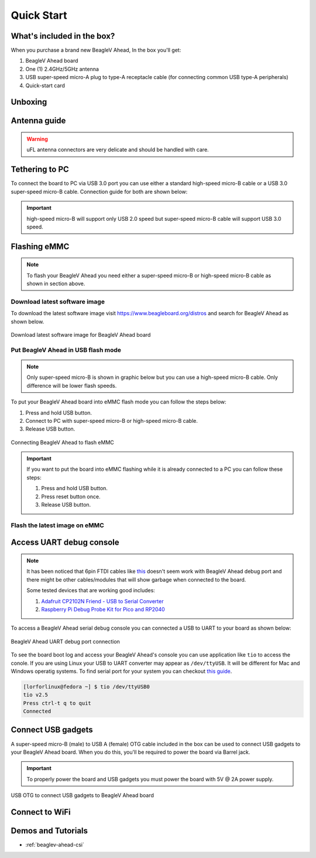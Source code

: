.. _beaglev-ahead-quick-start:

Quick Start
################

What's included in the box?
****************************

When you purchase a brand new BeagleV Ahead, In the box you'll get:

1. BeagleV Ahead board
2. One (1) 2.4GHz/5GHz antenna
3. USB super-speed micro-A plug to type-A receptacle cable (for connecting common USB type-A peripherals)
4. Quick-start card

.. image:: images/BeagleV-Ahead-all.*
    :width: 724
    :align: center
    :alt: BeagleV Ahead box contents

Unboxing
*********

.. youtube:: SVC9peUUzE0
   :width: 1280
   :height: 720
   :align: center

Antenna guide
*************

.. warning:: uFL antenna connectors are very delicate and should be handled with care.

.. tabs::

   .. group-tab:: Connecting antenna

      To use WiFi you are **required** to connect the 2.4GHz/5GHz antenna provided 
      in BeagleV Ahead box. Below is a guide to connect the antenna to your 
      BeagleV Ahead board.

      .. figure:: images/antenna-guide/connect.*
          :align: center
          :alt: Connecting 2.4GHz/5GHz antenna to BeagleV Ahead.

          Connecting 2.4GHz/5GHz antenna to BeagleV Ahead.

   .. group-tab:: Disconnecting antenna


      If for some reason you want to disconnect the antenna from your BeagleV Ahead board 
      you can follow the guide below to remove the antenna without beaking the uFL antenna connector.

      .. figure:: images/antenna-guide/disconnect.*
          :align: center
          :alt: Removing 2.4GHz/5GHz antenna to BeagleV Ahead.

          Removing 2.4GHz/5GHz antenna to BeagleV Ahead.

Tethering to PC
****************

To connect the board to PC via USB 3.0 port you can use either a standard high-speed micro-B cable 
or a USB 3.0 super-speed micro-B cable. Connection guide for both are shown below:

.. important:: high-speed micro-B will support only USB 2.0 speed but super-speed micro-B cable will support USB 3.0 speed.

.. tabs::

   .. group-tab:: super-speed micro-B connection (USB 3.0)

      For super speed USB 3.0 connection it's recommended to use super-speed micro-B USB cable.  
      To get a super-speed micro-B cable you can checkout links below:

      1. `USB 3.0 Micro-B Cable - 1m (sparkfun) <https://www.sparkfun.com/products/14724>`_
      2. `Stewart Connector super-speed micro-B (DigiKey) <https://www.digikey.com/en/products/detail/stewart-connector/SC-3ATK003F/8544565>`_
      3. `CNC Tech super-speed micro-B (DigiKey) <https://www.digikey.com/en/products/detail/cnc-tech/103-1092-BL-00100/5023751>`_
      4. `Assmann WSW Components super-speed micro-B (DigiKey) <https://www.digikey.com/en/products/detail/assmann-wsw-components/A-USB30AM-30MBM-200/10408379>`_

      .. note:: If you only have a high-speed micro-B cable you can checkout high-speed micro-B connection guide.

      .. figure:: images/usb-guide/super-speed-micro-B-connection.*
          :align: center
          :alt: super-speed micro-B (USB 3.0) connection guide for BeagleV Ahead.
          
          super-speed micro-B (USB 3.0) connection guide for BeagleV Ahead.

   .. group-tab:: high-speed micro-B connection (USB 2.0)


      For USB 2.0 connection it's recommended to use high-speed micro-B USB cable.  
      To get a high-speed micro-B cable you can checkout links below:

      1. `USB micro-B Cable - 6 Foot (sparkfun) <https://www.sparkfun.com/products/10215>`_
      2. `Stewart Connector high-speed micro-B (DigiKey) <https://www.digikey.com/en/products/detail/stewart-connector/SC-2AMK003F/8544577>`_
      3. `Assmann WSW Components high-speed micro-B  (DigiKey) <https://www.digikey.com/en/products/detail/assmann-wsw-components/AK67421-0-3-VM/5428793>`_
      4. `Cvilux USA high-speed micro-B (DigiKey) <https://www.digikey.com/en/products/detail/cvilux-usa/DH-20M50055/13175849>`_

      .. note:: Make sure the high-speed micro-B cable you have is a data cable as some high-speed micro-B cables are power only.        

      .. figure:: images/usb-guide/high-speed-micro-B-connection.*
          :align: center
          :alt: high-speed micro-B (USB 2.0) connection guide BeagleV Ahead.

          high-speed micro-B (USB 2.0) connection guide BeagleV Ahead.

.. _beaglev-ahead-flashing-emmc:

Flashing eMMC
**************

.. note:: To flash your BeagleV Ahead you need either a super-speed micro-B or high-speed micro-B cable as shown in section above.

Download latest software image
===============================

To download the latest software image visit `https://www.beagleboard.org/distros <https://www.beagleboard.org/distros>`_ and 
search for BeagleV Ahead as shown below.

.. figure:: images/Software-Image.png
    :align: center
    :alt: Download latest software image for BeagleV Ahead board

    Download latest software image for BeagleV Ahead board

Put BeagleV Ahead in USB flash mode
====================================

.. note:: Only super-speed micro-B is shown in graphic below but you can use 
    a high-speed micro-B cable. Only difference will be lower flash speeds.

To put your BeagleV Ahead board into eMMC flash mode you can follow the steps below:

1. Press and hold USB button.
2. Connect to PC with super-speed micro-B or high-speed micro-B cable.
3. Release USB button.

.. figure:: images/usb-guide/Flash-eMMC.*
    :align: center
    :alt: Connecting BeagleV Ahead to flash eMMC

    Connecting BeagleV Ahead to flash eMMC

.. important:: If you want to put the board into eMMC flashing while it is already 
    connected to a PC you can follow these steps:

    1. Press and hold USB button.
    2. Press reset button once.
    3. Release USB button.


Flash the latest image on eMMC
===============================

.. tabs:: 

    .. group-tab:: Linux

       First you need to install android platform tools which includes `adb` and `fastboot`.

       - Debian/Ubuntu-based Linux users can type the following command:

       .. code-block:: bash

           sudo apt-get install android-sdk-platform-tools
        

       - Fedora/SUSE-based Linux users can type the following command:

       .. code-block:: bash 

           sudo dnf install android-tools

       Now unzip the latest software image zip file you have downloaded from 
       `https://www.beagleboard.org/distros <https://www.beagleboard.org/distros>`_ 
       which contains four files shown below:

       .. code-block:: bash

         [lorforlinux@fedora deploy] $ ls 
         boot.ext4  fastboot_emmc.sh  root.ext4  u-boot-with-spl.bin

       .. important:: Make sure your board is in flash mode, you can follow the guide above to do that.

       To flash the board you just have to exexute the script `fastboot_emmc.sh` as root and provide your passoword:
       
       .. code-block:: bash

         [lorforlinux@fedora deploy] $ sudo ./fastboot_emmc.sh 
         [sudo] password for lorforlinux:


     
    .. group-tab:: Windows

        .. todo:: add instructions for flashing in windows.
            
    .. group-tab:: Mac

        .. todo:: add instructions for flashing in Mac.

Access UART debug console
**************************

.. note:: It has been noticed that 6pin FTDI cables like `this <https://www.adafruit.com/product/70>`_ 
    doesn't seem work with BeagleV Ahead debug port and there might be other cables/modules that will 
    show garbage when connected to the board. 
    
    Some tested devices that are working good includes:

    1. `Adafruit CP2102N Friend - USB to Serial Converter <https://www.adafruit.com/product/5335>`_
    2. `Raspberry Pi Debug Probe Kit for Pico and RP2040 <https://www.adafruit.com/product/5699>`_

To access a BeagleV Ahead serial debug console you can connected a USB to UART 
to your board as shown below:

.. figure:: images/debug/BeagleV-Ahead-UART-Debug.*
    :align: center
    :alt: BeagleV Ahead UART debug port connection

    BeagleV Ahead UART debug port connection

To see the board boot log and access your BeagleV Ahead's console you can use application like ``tio`` 
to access the conole. If you are using Linux your USB to UART converter may appear as ``/dev/ttyUSB``. 
It will be different for Mac and Windows operatig systems. To find serial port for your system you can checkout 
`this guide <https://www.mathworks.com/help/supportpkg/arduinoio/ug/find-arduino-port-on-windows-mac-and-linux.html>`_.

.. code-block:: shell

    [lorforlinux@fedora ~] $ tio /dev/ttyUSB0 
    tio v2.5
    Press ctrl-t q to quit
    Connected

Connect USB gadgets
********************

A super-speed micro-B (male) to USB A (female) OTG cable included in the box 
can be used to connect USB gadgets to your BeagleV Ahead board. 
When you do this, you'll be required to power the board via Barrel jack. 

.. important:: To properly power the board and USB gadgets you must power 
    the board with 5V @ 2A power supply.

.. figure:: images/usb-guide/OTG-usage.*
    :align: center
    :alt: USB OTG to connect USB gadgets to BeagleV Ahead board

    USB OTG to connect USB gadgets to BeagleV Ahead board

Connect to WiFi
****************

.. tabs:: 

    .. group-tab:: Yocto

        After getting access to the UART debug console you will be prompted with,

        .. code-block:: bash

            THEAD C910 Release Distro 1.1.2 BeagleV ttyS0

            BeagleV login:

        Here you have to simply type ``root`` and press enter to start uisng your 
        BeagleV Head board. Once you are in, to connect to any WiFi access point 
        you have to edit the ``/etc/wpa_supplicant.conf``
        
        .. code-block:: bash

            root@BeagleV:~# nano /etc/wpa_supplicant.conf

        In the ``wpa_supplicant.conf`` file you have to provide ``ssid`` and ``psk``. 
        Here ``ssid`` is your WiFi access point name and ``psk`` is the passoword. It 
        should look as shown below:

        .. callout:: 
            
            .. code-block:: bash

               ctrl_interface=/var/run/wpa_supplicant
               ctrl_interface_group=0
               ap_scan=1
               update_config=1

               network={
                       ssid="My WiFi" <1>
                       psk="passoword" <2>
                       key_mgmt=WPA-PSK
               }
        
            .. annotations:: 

                <1> WiFi access point name

                <2> WiFi passoword

        Once you are done with editing the file you can save the file with 
        ``CTRL+O`` and exit the nano editor with ``CTRL+X``. Once you are 
        back to terminal reconfigure the ``wlan0`` wireless interface which 
        will trigger it to connect to the access point with the credentials 
        you have added to ``wpa_supplicant.conf``. Execute the command below to 
        reconfigure ``wlan0`` wireless interface.

        .. code-block:: bash

            root@BeagleV:~# wpa_cli -i wlan0 reconfigure
            OK

        After executing this you can check if internet is working by 
        executing ``ping 8.8.8.8`` as shown below:

        .. code-block:: bash

            root@BeagleV:~# ping 8.8.8.8
            PING 8.8.8.8 (8.8.8.8): 56 data bytes
            64 bytes from 8.8.8.8: seq=0 ttl=118 time=13.676 ms
            64 bytes from 8.8.8.8: seq=1 ttl=118 time=17.050 ms
            64 bytes from 8.8.8.8: seq=2 ttl=118 time=14.367 ms
            64 bytes from 8.8.8.8: seq=3 ttl=118 time=19.320 ms
            64 bytes from 8.8.8.8: seq=4 ttl=118 time=14.796 ms
            ^C
            --- 8.8.8.8 ping statistics ---
            5 packets transmitted, 5 packets received, 0% packet loss
            round-trip min/avg/max = 13.676/15.841/19.320 ms


        .. important:: 

            Due to a software issue Yocto might now assign any ip address to wlan0 wireless interface 
            thus even if you are connected successfully to the access point of your choice you will still not 
            be able to connect to the internet. Particularly If you are not getting any pings back when you execute 
            ``ping 8.8.8.8`` you must execute the commands below:

            1. ``root@BeagleV:~# cp /lib/systemd/network/80-wifi-station.network.example /lib/systemd/network/80-wifi-station.network``
            2. ``root@BeagleV:~# networkctl reload``

            this should fix the no internet issue on your BeagleV Ahead board!



Demos and Tutorials
*******************

* :ref:`beaglev-ahead-csi`

